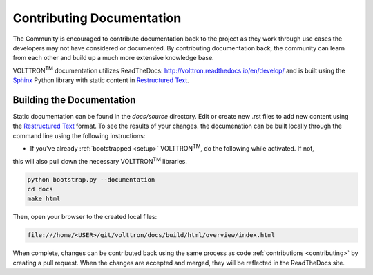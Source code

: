 .. _documentation:

Contributing Documentation
=============================

The Community is encouraged to contribute documentation back to the project as they work through use cases the
developers may not have considered or documented. By contributing documentation back, the community can
learn from each other and build up a much more extensive knowledge base.

VOLTTRON\ :sup:`TM` documentation utilizes ReadTheDocs: http://volttron.readthedocs.io/en/develop/ and is built
using the `Sphinx <http://www.sphinx-doc.org/en/stable/>`_ Python library with static content in
`Restructured Text <http://docutils.sourceforge.net/docs/user/rst/quickref.html>`_.

Building the Documentation
---------------------------

Static documentation can be found in the `docs/source` directory. Edit or create new .rst files to add new content
using the `Restructured Text <http://docutils.sourceforge.net/docs/user/rst/quickref.html>`_ format. To see the results
of your changes. the documenation can be built locally through the command line using the following instructions:

- If you've already :ref:`bootstrapped <setup>` VOLTTRON\ :sup:`TM`, do the following while activated. If not,
this will also pull down the necessary VOLTTRON\ :sup:`TM` libraries.

.. code-block:: bash

   python bootstrap.py --documentation
   cd docs
   make html

Then, open your browser to the created local files:

.. code-block:: bash

   file:///home/<USER>/git/volttron/docs/build/html/overview/index.html


When complete, changes can be contributed back using the same process as code :ref:`contributions <contributing>` by
creating a pull request. When the changes are accepted and merged, they will be reflected in the ReadTheDocs site.




